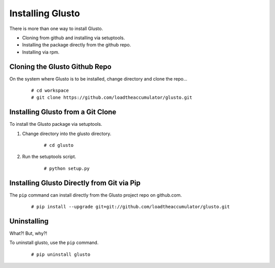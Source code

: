 Installing Glusto
-----------------

There is more than one way to install Glusto.

* Cloning from github and installing via setuptools.
* Installing the package directly from the github repo.
* Installing via rpm.

Cloning the Glusto Github Repo
==============================

On the system where Glusto is to be installed, change directory and clone the repo...
	::

		# cd workspace
		# git clone https://github.com/loadtheaccumulator/glusto.git

Installing Glusto from a Git Clone
==================================

To install the Glusto package via setuptools.

#. Change directory into the glusto directory.

	::

		# cd glusto

#. Run the setuptools script.

	::

		# python setup.py

Installing Glusto Directly from Git via Pip
===========================================

The ``pip`` command can install directly from the Glusto project repo on github.com.

	::

		# pip install --upgrade git+git://github.com/loadtheaccumulator/glusto.git

Uninstalling
============

What?! But, why?!

To uninstall glusto, use the ``pip`` command.

	::

		# pip uninstall glusto

